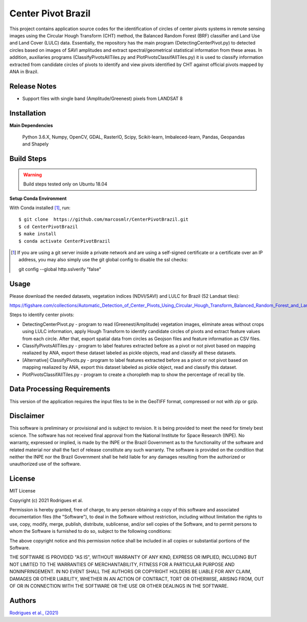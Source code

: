 Center Pivot Brazil
========================

This project contains application source codes for the identification of circles of center pivots systems in remote sensing images using the Circular Hough Transform (CHT) method, the Balanced Random Forest (BRF) classifier and Land Use and Land Cover (LULC) data. Essentially, the repository has the main program (DetectingCenterPivot.py) to detected circles based on images of SAVI amplitudes and extract spectral/geometrical statistical information from these areas. In addition, auxiliaries programs (ClassifyPivotsAllTiles.py and PlotPivotsClassifAllTiles.py) it is used to classify information extracted from candidate circles of pivots to identify and view pivots identified by CHT against official pivots mapped by ANA in Brazil.

Release Notes
-------------

- Support files with single band (Amplitude/Greenest) pixels from LANDSAT 8

Installation
------------

**Main Dependencies**

    Python 3.6.X, Numpy, OpenCV, GDAL, RasterIO, Scipy, Scikit-learn, Imbaleced-learn, Pandas, Geopandas and Shapely
    

Build Steps
-----------

.. warning:: Build steps tested only on Ubuntu 18.04

**Setup Conda Environment**

With Conda installed [#]_, run::

  $ git clone  https://github.com/marcosmlr/CenterPivotBrazil.git
  $ cd CenterPivotBrazil
  $ make install
  $ conda activate CenterPivotBrazil

.. [#] If you are using a git server inside a private network and are using a self-signed certificate or a certificate over an IP address, you may also simply use the git global config to disable the ssl checks::

  git config --global http.sslverify "false"
    

Usage
-----  


Please download the needed datasets, vegetation indices (NDVI/SAVI) and LULC for Brazil (52 Landsat tiles):

https://figshare.com/collections/Automatic_Detection_of_Center_Pivots_Using_Circular_Hough_Transform_Balanced_Random_Forest_and_Land_Use_and_Land_Cover_Data/5552382


Steps to identify center pivots:

- DetectingCenterPivot.py - program to read (Greenest/Amplitude) vegetation images, eliminate areas without crops using LULC information, apply Hough Transform to identify candidate circles of pivots and extract feature values from each circle. After that, export spatial data from circles as Geojson files and feature information as CSV files.

- ClassifyPivotsAllTiles.py - program to label features extracted before as a pivot or not pivot based on mapping realiazed by ANA, export these dataset labeled as pickle objects, read and classify all these datasets.

- [Alternative] ClassifyPivots.py - program to label features extracted before as a pivot or not pivot based on mapping realiazed by ANA, export this dataset labeled as pickle object, read and classify this dataset.
     
- PlotPivotsClassifAllTiles.py - program to create a choropleth map to show the percentage of recall by tile.
 

Data Processing Requirements
----------------------------

This version of the application requires the input files to be in the GeoTIFF format, compressed or not with zip or gzip.


Disclaimer
----------

This software is preliminary or provisional and is subject to revision. It is being provided to meet the need for timely best science. The software has not received final approval from the National Institute for Space Research (INPE). No warranty, expressed or implied, is made by the INPE or the Brazil Government as to the functionality of the software and related material nor shall the fact of release constitute any such warranty. The software is provided on the condition that neither the INPE nor the Brazil Government shall be held liable for any damages resulting from the authorized or unauthorized use of the software.


License
-------

MIT License

Copyright (c) 2021 Rodrigues et al.

Permission is hereby granted, free of charge, to any person obtaining a copy of this software and associated documentation files (the "Software"), to deal in the Software without restriction, including without limitation the rights to use, copy, modify, merge, publish, distribute, sublicense, and/or sell copies of the Software, and to permit persons to whom the Software is furnished to do so, subject to the following conditions:

The above copyright notice and this permission notice shall be included in all copies or substantial portions of the Software.

THE SOFTWARE IS PROVIDED "AS IS", WITHOUT WARRANTY OF ANY KIND, EXPRESS OR IMPLIED, INCLUDING BUT NOT LIMITED TO THE WARRANTIES OF MERCHANTABILITY, FITNESS FOR A PARTICULAR PURPOSE AND NONINFRINGEMENT. IN NO EVENT SHALL THE AUTHORS OR COPYRIGHT HOLDERS BE LIABLE FOR ANY CLAIM, DAMAGES OR OTHER LIABILITY, WHETHER IN AN ACTION OF CONTRACT, TORT OR OTHERWISE, ARISING FROM, OUT OF OR IN CONNECTION WITH THE SOFTWARE OR THE USE OR OTHER DEALINGS IN THE SOFTWARE.


Authors
-------

`Rodrigues et al., (2021) <marcos.rodrigues@inpe.br>`_

